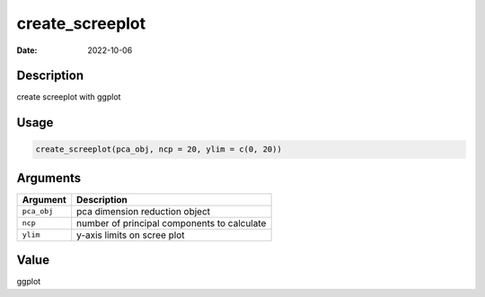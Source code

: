 ================
create_screeplot
================

:Date: 2022-10-06

Description
===========

create screeplot with ggplot

Usage
=====

.. code:: r

   create_screeplot(pca_obj, ncp = 20, ylim = c(0, 20))

Arguments
=========

=========== ===========================================
Argument    Description
=========== ===========================================
``pca_obj`` pca dimension reduction object
``ncp``     number of principal components to calculate
``ylim``    y-axis limits on scree plot
=========== ===========================================

Value
=====

ggplot
